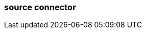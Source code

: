 === source connector
:term-name: source connector
:hover-text: Imports data from a source system into a Redpanda cluster. 
:category: Redpanda Cloud